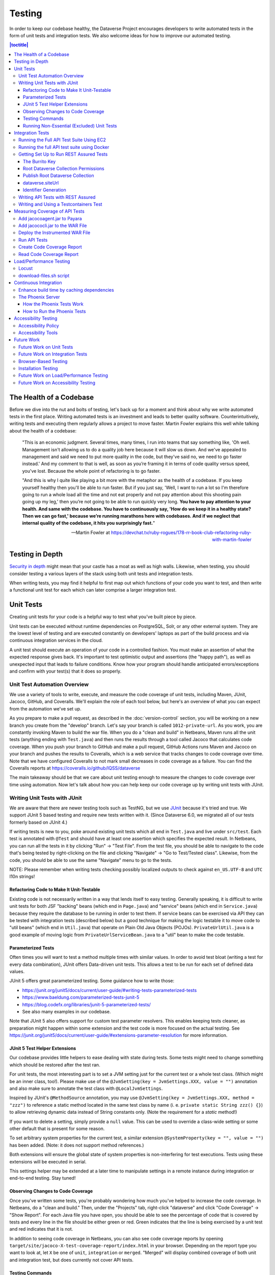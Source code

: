 =======
Testing
=======

In order to keep our codebase healthy, the Dataverse Project encourages developers to write automated tests in the form of unit tests and integration tests. We also welcome ideas for how to improve our automated testing.

.. contents:: |toctitle|
    :local:

The Health of a Codebase
------------------------

Before we dive into the nut and bolts of testing, let's back up for a moment and think about why we write automated tests in the first place. Writing automated tests is an investment and leads to better quality software. Counterintuitively, writing tests and executing them regularly allows a project to move faster. Martin Fowler explains this well while talking about the health of a codebase:

    "This is an economic judgment. Several times, many times, I run into teams that say something like, 'Oh well. Management isn't allowing us to do a quality job here because it will slow us down. And we've appealed to management and said we need to put more quality in the code, but they've said no, we need to go faster instead.' And my comment to that is well, as soon as you’re framing it in terms of code quality versus speed, you've lost. Because the whole point of refactoring is to go faster.

    "And this is why I quite like playing a bit more with the metaphor as the health of a codebase. If you keep yourself healthy then you'll be able to run faster. But if you just say, 'Well, I want to run a lot so I'm therefore going to run a whole load all the time and not eat properly and not pay attention about this shooting pain going up my leg,' then you’re not going to be able to run quickly very long. **You have to pay attention to your health. And same with the codebase. You have to continuously say, 'How do we keep it in a healthy state? Then we can go fast,' because we’re running marathons here with codebases. And if we neglect that internal quality of the codebase, it hits you surprisingly fast.**"

    --Martin Fowler at https://devchat.tv/ruby-rogues/178-rr-book-club-refactoring-ruby-with-martin-fowler

Testing in Depth
----------------

`Security in depth <https://en.wikipedia.org/wiki/Defense_in_depth_(computing)>`_ might mean that your castle has a moat as well as high walls. Likewise, when testing, you should consider testing a various layers of the stack using both unit tests and integration tests.

When writing tests, you may find it helpful to first map out which functions of your code you want to test, and then write a functional unit test for each which can later comprise a larger integration test.

Unit Tests
----------

Creating unit tests for your code is a helpful way to test what you've built piece by piece.

Unit tests can be executed without runtime dependencies on PostgreSQL, Solr, or any other external system. They are the lowest level of testing and are executed constantly on developers' laptops as part of the build process and via continuous integration services in the cloud.

A unit test should execute an operation of your code in a controlled fashion. You must make an assertion of what the expected response gives back. It's important to test optimistic output and assertions (the "happy path"), as well as unexpected input that leads to failure conditions. Know how your program should handle anticipated errors/exceptions and confirm with your test(s) that it does so properly.

Unit Test Automation Overview
~~~~~~~~~~~~~~~~~~~~~~~~~~~~~

We use a variety of tools to write, execute, and measure the code coverage of unit tests, including Maven, JUnit, Jacoco, GitHub, and Coveralls. We'll explain the role of each tool below, but here's an overview of what you can expect from the automation we've set up.

As you prepare to make a pull request, as described in the :doc:`version-control` section, you will be working on a new branch you create from the "develop" branch. Let's say your branch is called ``1012-private-url``. As you work, you are constantly invoking Maven to build the war file. When you do a "clean and build" in Netbeans, Maven runs all the unit tests (anything ending with ``Test.java``) and then runs the results through a tool called Jacoco that calculates code coverage. When you push your branch to GitHub and make a pull request, GitHub Actions runs Maven and Jacoco on your branch and pushes the results to Coveralls, which is a web service that tracks changes to code coverage over time. Note that we have configured Coveralls to not mark small decreases in code coverage as a failure. You can find the Coveralls reports at https://coveralls.io/github/IQSS/dataverse

The main takeaway should be that we care about unit testing enough to measure the changes to code coverage over time using automation. Now let's talk about how you can help keep our code coverage up by writing unit tests with JUnit.

Writing Unit Tests with JUnit
~~~~~~~~~~~~~~~~~~~~~~~~~~~~~

We are aware that there are newer testing tools such as TestNG, but we use `JUnit <http://junit.org>`_ because it's tried and true.
We support JUnit 5 based testing and require new tests written with it.
(Since Dataverse 6.0, we migrated all of our tests formerly based on JUnit 4.)

If writing tests is new to you, poke around existing unit tests which all end in ``Test.java`` and live under ``src/test``.
Each test is annotated with ``@Test`` and should have at least one assertion which specifies the expected result.
In Netbeans, you can run all the tests in it by clicking "Run" -> "Test File".
From the test file, you should be able to navigate to the code that's being tested by right-clicking on the file and clicking "Navigate" -> "Go to Test/Tested class".
Likewise, from the code, you should be able to use the same "Navigate" menu to go to the tests.

NOTE: Please remember when writing tests checking possibly localized outputs to check against ``en_US.UTF-8`` and ``UTC``
l10n strings!

Refactoring Code to Make It Unit-Testable
^^^^^^^^^^^^^^^^^^^^^^^^^^^^^^^^^^^^^^^^^

Existing code is not necessarily written in a way that lends itself to easy testing. Generally speaking, it is difficult to write unit tests for both JSF "backing" beans (which end in ``Page.java``) and "service" beans (which end in ``Service.java``) because they require the database to be running in order to test them. If service beans can be exercised via API they can be tested with integration tests (described below) but a good technique for making the logic testable it to move code to "util beans" (which end in ``Util.java``) that operate on Plain Old Java Objects (POJOs). ``PrivateUrlUtil.java`` is a good example of moving logic from ``PrivateUrlServiceBean.java`` to a "util" bean to make the code testable.

Parameterized Tests
^^^^^^^^^^^^^^^^^^^

Often times you will want to test a method multiple times with similar values.
In order to avoid test bloat (writing a test for every data combination),
JUnit offers Data-driven unit tests. This allows a test to be run for each set
of defined data values.

JUnit 5 offers great parameterized testing. Some guidance how to write those:

- https://junit.org/junit5/docs/current/user-guide/#writing-tests-parameterized-tests
- https://www.baeldung.com/parameterized-tests-junit-5
- https://blog.codefx.org/libraries/junit-5-parameterized-tests/
- See also many examples in our codebase.

Note that JUnit 5 also offers support for custom test parameter resolvers. This enables keeping tests cleaner,
as preparation might happen within some extension and the test code is more focused on the actual testing.
See https://junit.org/junit5/docs/current/user-guide/#extensions-parameter-resolution for more information.

JUnit 5 Test Helper Extensions
^^^^^^^^^^^^^^^^^^^^^^^^^^^^^^

Our codebase provides little helpers to ease dealing with state during tests.
Some tests might need to change something which should be restored after the test ran.

For unit tests, the most interesting part is to set a JVM setting just for the current test or a whole test class.
(Which might be an inner class, too!). Please make use of the ``@JvmSetting(key = JvmSettings.XXX, value = "")``
annotation and also make sure to annotate the test class with ``@LocalJvmSettings``.

Inspired by JUnit's ``@MethodSource`` annotation, you may use ``@JvmSetting(key = JvmSettings.XXX, method = "zzz")``
to reference a static method located in the same test class by name (i. e. ``private static String zzz() {}``) to allow
retrieving dynamic data instead of String constants only. (Note the requirement for a *static* method!)

If you want to delete a setting, simply provide a ``null`` value. This can be used to override a class-wide setting
or some other default that is present for some reason.

To set arbitrary system properties for the current test, a similar extension ``@SystemProperty(key = "", value = "")``
has been added. (Note: it does not support method references.)

Both extensions will ensure the global state of system properties is non-interfering for
test executions. Tests using these extensions will be executed in serial.

This settings helper may be extended at a later time to manipulate settings in a remote instance during integration
or end-to-end testing. Stay tuned!

Observing Changes to Code Coverage
^^^^^^^^^^^^^^^^^^^^^^^^^^^^^^^^^^

Once you've written some tests, you're probably wondering how much you've helped to increase the code coverage. In Netbeans, do a "clean and build." Then, under the "Projects" tab, right-click "dataverse" and click "Code Coverage" -> "Show Report". For each Java file you have open, you should be able to see the percentage of code that is covered by tests and every line in the file should be either green or red. Green indicates that the line is being exercised by a unit test and red indicates that it is not.

In addition to seeing code coverage in Netbeans, you can also see code coverage reports by opening ``target/site/jacoco-X-test-coverage-report/index.html`` in your browser.
Depending on the report type you want to look at, let ``X`` be one of ``unit``, ``integration`` or ``merged``.
"Merged" will display combined coverage of both unit and integration test, but does currently not cover API tests.


Testing Commands
^^^^^^^^^^^^^^^^

You might find studying the following test classes helpful in writing tests for commands:

- CreatePrivateUrlCommandTest.java
- DeletePrivateUrlCommandTest.java
- GetPrivateUrlCommandTest.java

In addition, there is a writeup on "The Testable Command" at https://github.com/IQSS/dataverse/blob/develop/doc/theTestableCommand/TheTestableCommand.md .

Running Non-Essential (Excluded) Unit Tests
^^^^^^^^^^^^^^^^^^^^^^^^^^^^^^^^^^^^^^^^^^^

You should be aware that some unit tests have been deemed "non-essential" and have been annotated with ``@Tag(Tags.NOT_ESSENTIAL_UNITTESTS)`` and are excluded from the "dev" Maven profile, which is the default profile.
All unit tests (that have not been annotated with ``@Disable``), including these non-essential tests, are run from continuous integration systems such as Jenkins and GitHub Actions with the following ``mvn`` command that invokes a non-default profile:

``mvn test -P all-unit-tests``

Generally speaking, unit tests have been flagged as non-essential because they are slow or because they require an Internet connection.
You should not feel obligated to run these tests continuously but you can use the ``mvn`` command above to run them.
To iterate on the unit test in Netbeans and execute it with "Run -> Test File", you must temporarily comment out the annotation flagging the test as non-essential.

Integration Tests
-----------------

Unit tests are fantastic for low level testing of logic but aren't especially real-world-applicable because they do not exercise the Dataverse Software as it runs in production with a database and other runtime dependencies. We test in-depth by also writing integration tests to exercise a running system.

Unfortunately, the term "integration tests" can mean different things to
different people. For our purposes, an integration test can have two flavors:

1. Be an API Test:

   - Exercise the Dataverse Software APIs.
   - Running not automatically on developers' laptops.
   - Operate on a Dataverse installation that is running and able to talk to both PostgreSQL and Solr.
   - Written using REST Assured.

2. Be a `Testcontainers <https://testcontainers.org>`__ Test:

   - Operates any dependencies via the Testcontainers API, using containers.
   - Written as a JUnit test, using all things necessary to test.
   - Makes use of the Testcontainers framework.
   - Able to run anywhere having Docker around (podman support under construction).

Running the Full API Test Suite Using EC2
~~~~~~~~~~~~~~~~~~~~~~~~~~~~~~~~~~~~~~~~~

**Prerequisite:** To run the API test suite in an EC2 instance you should first follow the steps in the :doc:`deployment` section to get set up with the AWS binary to launch EC2 instances. If you're here because you just want to spin up a branch, you'll still want to follow the AWS deployment setup steps, but may find the `ec2-create README.md <https://github.com/GlobalDataverseCommunityConsortium/dataverse-ansible/blob/master/ec2/README.md>`_ Quick Start section helpful.

You may always retrieve a current copy of the ec2-create-instance.sh script and accompanying group_var.yml file from the `dataverse-ansible repo <https://github.com/GlobalDataverseCommunityConsortium/dataverse-ansible/>`_. Since we want to run the test suite, let's grab the group_vars used by Jenkins:

- `ec2-create-instance.sh <https://raw.githubusercontent.com/GlobalDataverseCommunityConsortium/dataverse-ansible/master/ec2/ec2-create-instance.sh>`_
- `jenkins.yml <https://raw.githubusercontent.com/GlobalDataverseCommunityConsortium/dataverse-ansible/master/tests/group_vars/jenkins.yml>`_

Edit ``jenkins.yml`` to set the desired GitHub repo and branch, and to adjust any other options to meet your needs:

- ``dataverse_repo: https://github.com/IQSS/dataverse.git``
- ``dataverse_branch: develop``
- ``dataverse.api.test_suite: true``
- ``dataverse.unittests.enabled: true``
- ``dataverse.sampledata.enabled: true``

If you wish, you may pass the script a ``-l`` flag with a local relative path in which the script will `copy various logs <https://github.com/GlobalDataverseCommunityConsortium/dataverse-ansible/blob/master/ec2/ec2-create-instance.sh#L185>`_ at the end of the test suite for your review.

Finally, run the script:

.. code-block:: bash

  $ ./ec2-create-instance.sh -g jenkins.yml -l log_dir

Running the full API test suite using Docker
~~~~~~~~~~~~~~~~~~~~~~~~~~~~~~~~~~~~~~~~~~~~

To run the full suite of integration tests on your laptop, running Dataverse and its dependencies in Docker, as explained in the :doc:`/container/dev-usage` section of the Container Guide.

Alternatively, you can run tests against the app server running on your laptop by following the "getting set up" steps below.

Getting Set Up to Run REST Assured Tests
~~~~~~~~~~~~~~~~~~~~~~~~~~~~~~~~~~~~~~~~

Unit tests are run automatically on every build, but dev environments and servers require special setup to run REST Assured tests. In short, the Dataverse Software needs to be placed into an insecure mode that allows arbitrary users and datasets to be created and destroyed. This differs greatly from the out-of-the-box behavior of the Dataverse Software, which we strive to keep secure for sysadmins installing the software for their institutions in a production environment.

The :doc:`dev-environment` section currently refers developers here for advice on getting set up to run REST Assured tests, but we'd like to add some sort of "dev" flag to the installer to put the Dataverse Software in "insecure" mode, with lots of scary warnings that this dev mode should not be used in production.

The instructions below assume a relatively static dev environment on a Mac. There is a newer "all in one" Docker-based approach documented in the :doc:`/developers/containers` section under "Docker" that you may like to play with as well.

The Burrito Key
^^^^^^^^^^^^^^^

For reasons that have been lost to the mists of time, the Dataverse Software really wants you to to have a burrito. Specifically, if you're trying to run REST Assured tests and see the error "Dataverse config issue: No API key defined for built in user management", you must run the following curl command (or make an equivalent change to your database):

``curl -X PUT -d 'burrito' http://localhost:8080/api/admin/settings/BuiltinUsers.KEY``

Without this "burrito" key in place, REST Assured will not be able to create users. We create users to create objects we want to test, such as Dataverse collections, datasets, and files.

Root Dataverse Collection Permissions
^^^^^^^^^^^^^^^^^^^^^^^^^^^^^^^^^^^^^

In your browser, log in as dataverseAdmin (password: admin) and click the "Edit" button for your root Dataverse collection. Navigate to Permissions, then the Edit Access button. Under "Who can add to this Dataverse collection?" choose "Anyone with a Dataverse installation account can add sub Dataverse collections and datasets" if it isn't set to this already.

Alternatively, this same step can be done with this script: ``scripts/search/tests/grant-authusers-add-on-root``

Publish Root Dataverse Collection
^^^^^^^^^^^^^^^^^^^^^^^^^^^^^^^^^

The root Dataverse collection must be published for some of the REST Assured tests to run.

dataverse.siteUrl
^^^^^^^^^^^^^^^^^

When run locally (as opposed to a remote server), some of the REST Assured tests require the ``dataverse.siteUrl`` JVM option to be set to ``http://localhost:8080``. See :ref:`jvm-options` section in the Installation Guide for advice changing JVM options. First you should check to check your JVM options with:

``./asadmin list-jvm-options | egrep 'dataverse|doi'``

If ``dataverse.siteUrl`` is absent, you can add it with:

``./asadmin create-jvm-options "-Ddataverse.siteUrl=http\://localhost\:8080"``

Identifier Generation
^^^^^^^^^^^^^^^^^^^^^

``DatasetsIT.java`` exercises the feature where the "identifier" of a DOI can be a digit and requires a sequence to be added to your database.  See ``:IdentifierGenerationStyle`` under the :doc:`/installation/config` section for adding this sequence to your installation of PostgreSQL.


Writing API Tests with REST Assured
~~~~~~~~~~~~~~~~~~~~~~~~~~~~~~~~~~~

Before writing any new REST Assured tests, you should get the tests to pass in an existing REST Assured test file. ``BuiltinUsersIT.java`` is relatively small and requires less setup than other test files.

You do not have to reinvent the wheel. There are many useful methods you can call in your own tests -- especially within UtilIT.java -- when you need your test to create and/or interact with generated accounts, files, datasets, etc. Similar methods can subsequently delete them to get them out of your way as desired before the test has concluded.

For example, if you’re testing your code’s operations with user accounts, the method ``UtilIT.createRandomUser();`` can generate an account for your test to work with. The same account can then be deleted by your program by calling the ``UtilIT.deleteUser();`` method on the imaginary friend your test generated.

Remember, it’s only a test (and it's not graded)! Some guidelines to bear in mind:

- Map out which logical functions you want to test
- Understand what’s being tested and ensure it’s repeatable
- Assert the conditions of success / return values for each operation
  * A useful resource would be `HTTP status codes <http://www.restapitutorial.com/httpstatuscodes.html>`_
- Let the code do the labor; automate everything that happens when you run your test file.
- Just as with any development, if you’re stuck: ask for help!

To execute existing integration tests on your local Dataverse installation, a helpful command line tool to use is `Maven <http://maven.apache.org/ref/3.1.0/maven-embedder/cli.html>`_. You should have Maven installed as per the `Development Environment <http://guides.dataverse.org/en/latest/developers/dev-environment.html>`_ guide, but if not it’s easily done via Homebrew: ``brew install maven``.

Once installed, you may run commands with ``mvn [options] [<goal(s)>] [<phase(s)>]``.

+ If you want to run just one particular API test, it’s as easy as you think:

  ``mvn test -Dtest=FileRecordJobIT``

+ To run more than one test at a time, separate by commas:

  ``mvn test -Dtest=FileRecordJobIT,ConfirmEmailIT``

+ To run any test(s) on a particular domain, replace localhost:8080 with desired domain name:

  ``mvn test -Dtest=FileMetadataIT -Ddataverse.test.baseurl='http://localhost:8080'``

If you are adding a new test class, be sure to add it to :download:`tests/integration-tests.txt <../../../../tests/integration-tests.txt>` so that our automated testing knows about it.


Writing and Using a Testcontainers Test
~~~~~~~~~~~~~~~~~~~~~~~~~~~~~~~~~~~~~~~

Most scenarios of integration testing involve having dependent services running.
This is where `Testcontainers <https://www.testcontainers.org>`__ kicks in by
providing a JUnit interface to drive them before and after executing your tests.

Test scenarios are endless. Some examples are migration scripts, persistance,
storage adapters etc.

To run a test with Testcontainers, you will need to write a JUnit 5 test.
`The upstream project provides some documentation about this. <https://www.testcontainers.org/test_framework_integration/junit_5>`_

Please make sure to:

1. End your test class with ``IT``
2. Annotate the test class with two tags:

   .. code:: java

       /** A very minimal example for a Testcontainers integration test class. */
       @Testcontainers
       @Tag(edu.harvard.iq.dataverse.util.testing.Tags.INTEGRATION_TEST)
       @Tag(edu.harvard.iq.dataverse.util.testing.Tags.USES_TESTCONTAINERS)
       class MyExampleIT { /* ... */ }

If using upstream modules, e.g. for PostgreSQL or similar, you will need to add
a dependency to ``pom.xml`` if not present. `See the PostgreSQL module example. <https://www.testcontainers.org/modules/databases/postgres/>`_

To run these tests, simply call out to Maven:

.. code::

    mvn verify

.. note::

    1. Remember to have Docker ready to serve or tests will fail.
    2. You can skip running unit tests by adding ``-DskipUnitTests``
    3. You can choose to ignore test with Testcontainers by adding ``-Dit.groups='integration & !testcontainers'``


Measuring Coverage of API Tests
-------------------------------

Measuring the code coverage of API tests with Jacoco requires several steps. In order to make these steps clear we'll use "/usr/local/payara6" as the Payara directory and "dataverse" as the Payara Unix user.

Please note that this was tested under Glassfish 4 but it is hoped that the same steps will work with Payara.

Add jacocoagent.jar to Payara
~~~~~~~~~~~~~~~~~~~~~~~~~~~~~

In order to get code coverage reports out of Payara we'll be adding jacocoagent.jar to the Payara "lib" directory.

First, we need to download Jacoco. Look in pom.xml to determine which version of Jacoco we are using. As of this writing we are using 0.8.1 so in the example below we download the Jacoco zip from https://github.com/jacoco/jacoco/releases/tag/v0.8.1

Note that we are running the following commands as the user "dataverse". In short, we stop Payara, add the Jacoco jar file, and start up Payara again.

.. code-block:: bash

  su - dataverse
  cd /home/dataverse
  mkdir -p local/jacoco-0.8.1
  cd local/jacoco-0.8.1
  wget https://github.com/jacoco/jacoco/releases/download/v0.8.1/jacoco-0.8.1.zip
  unzip jacoco-0.8.1.zip
  /usr/local/payara6/bin/asadmin stop-domain
  cp /home/dataverse/local/jacoco-0.8.1/lib/jacocoagent.jar /usr/local/payara6/glassfish/lib
  /usr/local/payara6/bin/asadmin start-domain

Add jacococli.jar to the WAR File
~~~~~~~~~~~~~~~~~~~~~~~~~~~~~~~~~

As the "dataverse" user download :download:`instrument_war_jacoco.bash <../_static/util/instrument_war_jacoco.bash>` (or skip ahead to the "git clone" step to get the script that way) and give it two arguments:

- path to your pristine WAR file
- path to the new WAR file the script will create with jacococli.jar in it

.. code-block:: bash

  ./instrument_war_jacoco.bash dataverse.war dataverse-jacoco.war

Deploy the Instrumented WAR File
~~~~~~~~~~~~~~~~~~~~~~~~~~~~~~~~

Please note that you'll want to undeploy the old WAR file first, if necessary.

Run this as the "dataverse" user.

.. code-block:: bash

  /usr/local/payara6/bin/asadmin deploy dataverse-jacoco.war

Note that after deployment the file "/usr/local/payara6/glassfish/domains/domain1/config/jacoco.exec" exists and is empty.

Run API Tests
~~~~~~~~~~~~~

Note that even though you see "docker-aio" in the command below, we assume you are not necessarily running the test suite within Docker. (Some day we'll probably move this script to another directory.) For this reason, we pass the URL with the normal port (8080) that app servers run on to the ``run-test-suite.sh`` script.

Note that "/usr/local/payara6/glassfish/domains/domain1/config/jacoco.exec" will become non-empty after you stop and start Payara. You must stop and start Payara before every run of the integration test suite.

.. code-block:: bash

  /usr/local/payara6/bin/asadmin stop-domain
  /usr/local/payara6/bin/asadmin start-domain
  git clone https://github.com/IQSS/dataverse.git
  cd dataverse
  conf/docker-aio/run-test-suite.sh http://localhost:8080

(As an aside, you are not limited to API tests for the purposes of learning which code paths are being executed. You could click around the GUI, for example. Jacoco doesn't know or care how you exercise the application.)

Create Code Coverage Report
~~~~~~~~~~~~~~~~~~~~~~~~~~~

Run these commands as the "dataverse" user. The ``cd dataverse`` means that you should change to the directory where you cloned the "dataverse" git repo.

.. code-block:: bash

  cd dataverse
  java -jar /home/dataverse/local/jacoco-0.8.1/lib/jacococli.jar report --classfiles target/classes --sourcefiles src/main/java --html target/coverage-it/ /usr/local/payara6/glassfish/domains/domain1/config/jacoco.exec

Read Code Coverage Report
~~~~~~~~~~~~~~~~~~~~~~~~~

target/coverage-it/index.html is the place to start reading the code coverage report you just created.

Load/Performance Testing
------------------------

Locust
~~~~~~

Load and performance testing is conducted on an as-needed basis but we're open to automating it. As of this writing Locust ( https://locust.io ) scripts at https://github.com/IQSS/dataverse-helper-scripts/tree/master/src/stress_tests have been used.

download-files.sh script
~~~~~~~~~~~~~~~~~~~~~~~~

One way of generating load is by downloading many files. You can download :download:`download-files.sh <../../../../tests/performance/download-files/download-files.sh>`, make it executable (``chmod 755``), and run it with ``--help``. You can use ``-b`` to specify the base URL of the Dataverse installation and ``-s`` to specify the number of seconds to wait between requests like this:

``./download-files.sh -b https://dev1.dataverse.org -s 2``

The script requires a file called ``files.txt`` to operate and database IDs for the files you want to download should each be on their own line.

Continuous Integration
----------------------

The Dataverse Project currently makes use of two Continuous Integration platforms, Jenkins and GitHub Actions.

Our Jenkins config is a work in progress and may be viewed at https://github.com/IQSS/dataverse-jenkins/ A corresponding GitHub webhook is required. Build output is viewable at https://jenkins.dataverse.org/

GitHub Actions jobs can be found in ``.github/workflows``.

As always, pull requests to improve our continuous integration configurations are welcome.

Enhance build time by caching dependencies
~~~~~~~~~~~~~~~~~~~~~~~~~~~~~~~~~~~~~~~~~~~~~~~~~~

In the future, CI builds in ephemeral build environments and Docker builds can benefit from caching all dependencies and plugins.
As the Dataverse Project is a huge project, build times can be enhanced by avoiding re-downloading everything when the Maven POM is unchanged.
To seed the cache, use the following Maven goal before using Maven in (optional) offline mode in your scripts:

.. code:: shell

  mvn de.qaware.maven:go-offline-maven-plugin:resolve-dependencies``
  mvn -o package -DskipTests

The example above builds the WAR file without running any tests. For other scenarios: not using offline mode allows
Maven to download more dynamic dependencies, which are not easy to track, like Surefire Plugins. Overall downloads will
reduced anyway.

You will obviously have to utilize caching functionality of your CI service or do proper Docker layering.

The Phoenix Server
~~~~~~~~~~~~~~~~~~

How the Phoenix Tests Work
^^^^^^^^^^^^^^^^^^^^^^^^^^

A server at http://phoenix.dataverse.org has been set up to test the latest code from the develop branch. Testing is done using chained builds of Jenkins jobs:

- A war file is built from the latest code in develop: https://build.hmdc.harvard.edu:8443/job/phoenix.dataverse.org-build-develop/
- The resulting war file is depoyed to the Phoenix server: https://build.hmdc.harvard.edu:8443/job/phoenix.dataverse.org-deploy-develop/
- REST Assured Tests are run across the wire from the Jenkins server to the Phoenix server:  https://build.hmdc.harvard.edu:8443/job/phoenix.dataverse.org-apitest-develop/

How to Run the Phoenix Tests
^^^^^^^^^^^^^^^^^^^^^^^^^^^^

- Take a quick look at http://phoenix.dataverse.org to make sure the server is up and running Dataverse. If it's down, fix it.
- Log into Jenkins and click "Build Now" at https://build.hmdc.harvard.edu:8443/job/phoenix.dataverse.org-build-develop/
- Wait for all three chained Jenkins jobs to complete and note if they passed or failed. If you see a failure, open a GitHub issue or at least get the attention of some developers.

Accessibility Testing
---------------------

Accessibility Policy
~~~~~~~~~~~~~~~~~~~~

The Dataverse Project aims to improve the user experience for those with disabilities, and are in the process of following the recommendations of the `Harvard University Digital Accessibility Policy <https://accessibility.huit.harvard.edu/digital-accessibility-policy>`__,  which use the Worldwide Web Consortium’s Web Content Accessibility Guidelines version 2.1, Level AA Conformance (WCAG 2.1 Level AA) as the standard.

To report an accessibility issue with the Dataverse Software, you can create a new issue in our GitHub repo at: https://github.com/IQSS/dataverse/issues/

Accessibility Tools
~~~~~~~~~~~~~~~~~~~

Our development process will incorporate automated testing provided by tools like `SiteImprove <https://siteimprove.com/en-us/accessibility/>`__ and `Accessibility Management Platform (AMP) <https://www.levelaccess.com/solutions/software/amp/>`__ from Level Access, to run accessibility reports for the application.

Developers who contribute front-end UI code are responsible for understanding the requirements of this standard and the tools and methods for securing conformance with it.

There are browser developer tools such as the `Wave toolbar <https://wave.webaim.org/extension/>`__ by WebAIM (available for Chrome, Firefox) and the `Siteimprove Accessibility Checker <https://siteimprove.com/en-us/core-platform/integrations/browser-extensions/>`__  (available for Chrome, Firefox) that will generate reports for a single page. It is required that developers utilize these tools to catch any accessibility issues with pages or features that are being added to the application UI.

Future Work
-----------

We'd like to make improvements to our automated testing. See also 'this thread from our mailing list <https://groups.google.com/forum/#!topic/dataverse-community/X8OrRWbPimA>'_ asking for ideas from the community, and discussion at 'this GitHub issue. <https://github.com/IQSS/dataverse/issues/2746>'_

Future Work on Unit Tests
~~~~~~~~~~~~~~~~~~~~~~~~~

- Review pull requests from @bencomp for ideas for approaches to testing: https://github.com/IQSS/dataverse/pulls?q=is%3Apr+author%3Abencomp
- Come up with a way to test commands: http://irclog.iq.harvard.edu/dataverse/2015-11-04#i_26750
- Test EJBs using Arquillian, embedded app servers, or similar. @bmckinney kicked the tires on Arquillian at https://github.com/bmckinney/bio-dataverse/commit/2f243b1db1ca704a42cd0a5de329083763b7c37a

Future Work on Integration Tests
~~~~~~~~~~~~~~~~~~~~~~~~~~~~~~~~

- Automate testing of dataverse-client-python: https://github.com/IQSS/dataverse-client-python/issues/10
- Work with @leeper on testing the R client: https://github.com/IQSS/dataverse-client-r
- Review and attempt to implement "API Test Checklist" from @kcondon at https://docs.google.com/document/d/199Oq1YwQ4pYCguaeW48bIN28QAitSk63NbPYxJHCCAE/edit?usp=sharing
- Generate code coverage reports for **integration** tests: https://github.com/pkainulainen/maven-examples/issues/3 and http://www.petrikainulainen.net/programming/maven/creating-code-coverage-reports-for-unit-and-integration-tests-with-the-jacoco-maven-plugin/
- Consistent logging of API Tests. Show test name at the beginning and end and status codes returned.
- expected passing and known/expected failing integration tests: https://github.com/IQSS/dataverse/issues/4438

Browser-Based Testing
~~~~~~~~~~~~~~~~~~~~~

- Revisit Selenium/Open Sauce: https://github.com/IQSS/dataverse/commit/8a26404 and https://saucelabs.com/u/esodvn and https://saucelabs.com/u/wdjs and http://sauceio.com/index.php/2013/05/a-browser-matrix-widget-for-the-open-source-community/

Installation Testing
~~~~~~~~~~~~~~~~~~~~

- Work with @donsizemore to automate testing of https://github.com/GlobalDataverseCommunityConsortium/dataverse-ansible

Future Work on Load/Performance Testing
~~~~~~~~~~~~~~~~~~~~~~~~~~~~~~~~~~~~~~~

- Clean up and copy stress tests code, config, and docs into main repo from https://github.com/IQSS/dataverse-helper-scripts/tree/master/src/stress_tests
- Marcel Duran created a command-line wrapper for the WebPagetest API that can be used to test performance in your continuous integration pipeline (TAP, Jenkins, etc.): https://github.com/marcelduran/webpagetest-api/wiki/Test-Specs#jenkins-integration
- Create top-down checklist, building off the "API Test Coverage" spreadsheet at https://github.com/IQSS/dataverse/issues/3358#issuecomment-256400776

Future Work on Accessibility Testing
~~~~~~~~~~~~~~~~~~~~~~~~~~~~~~~~~~~~

- Using https://github.com/GlobalDataverseCommunityConsortium/dataverse-ansible and hooks available from accessibility testing tools, automate the running of accessibility tools on PRs so that developers will receive quicker feedback on proposed code changes that reduce the accessibility of the application.

----

Previous: :doc:`sql-upgrade-scripts` | Next: :doc:`documentation`
